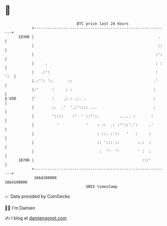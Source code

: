 * 👋

#+begin_example
                                   BTC price last 24 hours                    
               +------------------------------------------------------------+ 
         19300 |                                                       .    | 
               |                                                       ::   | 
               |                                                      :':   | 
               |     .                                                : :   | 
               |   .:':                                               : ':  | 
               |.:'': ':.      ::                                    .'     | 
               |:'      :     : :                                    :      | 
   $ USD       |'       :    .: : .:. .                              :      | 
               |        :.  .'  '.:':::: ...                         :      | 
               |        '::::    :'  ' ::'':.         ..... :       :       | 
               |          '            '    : ::  .: :''::'.':     .'       | 
               |                            : ::. :'::   '   :     :        | 
               |                            :: '::: ::        :.:  :        | 
               |                             :  ''  ''        ' :  :        | 
         18700 |                                                :::'        | 
               +------------------------------------------------------------+ 
                1664100000                                        1664190000  
                                       UNIX timestamp                         
#+end_example
📈 Data provided by CoinGecko

🧑‍💻 I'm Damien

✍️ I blog at [[https://www.damiengonot.com][damiengonot.com]]

